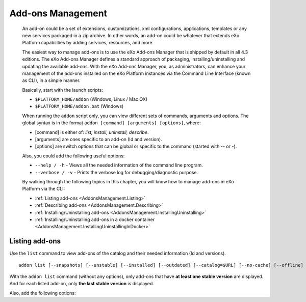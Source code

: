 .. _eXo_addons:

##################
Add-ons Management
##################

    An add-on could be a set of extensions, customizations, xml
    configurations, applications, templates or any new services packaged
    in a zip archive. In other words, an add-on could be whatever that
    extends eXo Platform capabilities by adding services, resources, and
    more.

    The easiest way to manage add-ons is to use the eXo Add-ons Manager
    that is shipped by default in all 4.3 editions. The eXo Add-ons
    Manager defines a standard approach of packaging,
    installing/uninstalling and updating the available add-ons. With the
    eXo Add-ons Manager, you, as administrators, can enhance your
    management of the add-ons installed on the eXo Platform instances via the
    Command Line Interface (known as CLI), in a simple manner.

    Basically, start with the launch scripts:

    -  ``$PLATFORM_HOME/addon`` (Windows, Linux / Mac OX)

    -  ``$PLATFORM_HOME/addon.bat`` (Windows)

    When running the ``addon`` script only, you can view different sets
    of commands, arguments and options. The global syntax is in the
    format ``addon [command] [arguments] [options]``, where:

    -  [command] is either of: *list, install, uninstall, describe*.

    -  [arguments] are ones specific to an add-on (Id and version).

    -  [options] are switch options that can be global or specific to
       the command (started with **--** or **-**).

    Also, you could add the following useful options:

    -  ``--help / -h`` - Views all the needed information of the command
       line program.

    -  ``--verbose / -v`` - Prints the verbose log for
       debugging/diagnostic purpose.

    By walking through the following topics in this chapter, you will
    know how to manage add-ons in eXo Platform via the CLI:

    -  :ref:`Listing add-ons <AddonsManagement.Listing>`

    -  :ref:`Describing add-ons <AddonsManagement.Describing>`

    -  :ref:`Installing/Uninstalling add-ons <AddonsManagement.InstallingUninstalling>`

    -  :ref:`Installing/Uninstalling add-ons in a docker container <AddonsManagement.InstallingUninstallingInDocker>`


.. _AddonsManagement.Listing:

===============
Listing add-ons
===============

Use the ``list`` command to view add-ons of the catalog and their needed
information (Id and versions).

::

    addon list [--snapshots] [--unstable] [--installed] [--outdated] [--catalog=$URL] [--no-cache] [--offline] [--verbose] [--batch-mode]

|image0|

With the ``addon list`` command (without any options), only add-ons that
have **at least one stable version** are displayed. And for each listed
add-on, only **the last stable version** is displayed.

Also, add the following options:

+-----------------------+----------------------------------------------------+
| ``--snapshots``       | Displays add-ons that have stable or development   |
|                       | versions. For each listed add-on, only the last    |
|                       | stable and the last development versions are       |
|                       | displayed.                                         |
+-----------------------+----------------------------------------------------+
| ``--unstable``        | Displays add-ons that have stable or unstable      |
|                       | versions. For each listed add-on, only the last    |
|                       | stable and the last unstable versions are          |
|                       | displayed.                                         |
+-----------------------+----------------------------------------------------+
| ``--installed``       | Displays add-ons (including stable and development |
|                       | versions) that are already installed in eXo 		 |
|                       | Platform.   										 |
+-----------------------+----------------------------------------------------+
| ``--outdated``        | Displays stable add-ons that have newer versions   |
|                       | than ones installed in eXo Platform - based on the |
|                       | `aether generic version                            |
|                       | order <http://download.eclipse.org/aether/aether-c |
|                       | ore/0.9.0.M2/apidocs/org/eclipse/aether/util/versi |
|                       | on/GenericVersionScheme.html>`__.                  |
+-----------------------+----------------------------------------------------+
| ``--no-cache``        | Displays add-ons by re-downloading the `remote     |
|                       | catalog <http://www.exoplatform.com/addons/catalog |
|                       | >`__.                                              |
+-----------------------+----------------------------------------------------+
| ``--offline``         | Displays add-ons by the cached and local catalogs  |
|                       | (without the network access).                      |
+-----------------------+----------------------------------------------------+
| ``--catalog=$URL``    | Displays add-ons by a remote catalog URL where URL |
|                       | is an alternative location for the catalog (for    |
|                       | example, http://example.org/remote.json).          |
+-----------------------+----------------------------------------------------+
| ``--no-compat``       | Displays add-ons that ignores the compatibility    |
|                       | check of application servers, editions and version |
|                       | range (corresponding to                            |
|                       | *supportedApplicationServers*,                     |
|                       | *supportedDistributions* and *compatibility*       |
|                       | respectively in each catalog entry).               |
+-----------------------+----------------------------------------------------+
| ``--batch-mode``      | Displays add-ons without the ASCII art logo (eXo   |
|                       | art text displayed right after the command on the  |
|                       | CLI).                                              |
+-----------------------+----------------------------------------------------+

.. |image0| image:: images/addons/list_screen.png
